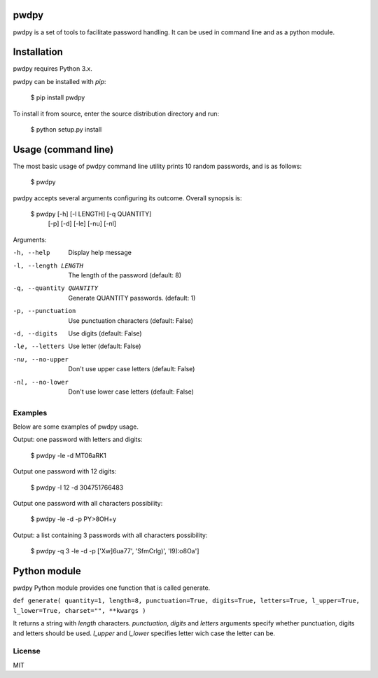 pwdpy
=======

pwdpy is a set of tools to facilitate password handling. It can be used in command line and as a python module.

Installation
============

pwdpy requires Python 3.x.

pwdpy can be installed with *pip*:

    $ pip install pwdpy

To install it from source, enter the source distribution directory and run:

    $ python setup.py install

Usage (command line)
====================

The most basic usage of pwdpy command line utility prints 10 random
passwords, and is as follows:

    $ pwdpy

pwdpy accepts several arguments configuring its outcome.
Overall synopsis is:

    $ pwdpy [-h] [-l LENGTH] [-q QUANTITY]
            [-p] [-d] [-le] [-nu] [-nl]

Arguments:

-h, --help
    Display help message

-l, --length LENGTH
    The length of the password (default: 8)

-q, --quantity QUANTITY
    Generate QUANTITY passwords. (default: 1)

-p, --punctuation
    Use punctuation characters (default: False)

-d, --digits
    Use digits (default: False)

-le, --letters
    Use letter (default: False)

-nu, --no-upper
    Don't use upper case letters (default: False)

-nl, --no-lower
    Don't use lower case letters (default: False)

Examples
--------

Below are some examples of pwdpy usage.

Output: one password with letters and digits:

    $ pwdpy -le -d 
    MT06aRK1

Output one password with 12 digits:

    $ pwdpy -l 12 -d
    304751766483

Output one password with all characters possibility:

    $ pwdpy -le -d -p
    PY>8OH+y

Output: a list containing 3 passwords with all characters possibility:

    $ pwdpy -q 3 -le -d -p
    ['Xw]6ua77', 'SfmCrlg)', 'I9):o8Oa']

Python module
=============

pwdpy Python module provides one function that is called generate.

| ``def generate( quantity=1, length=8, punctuation=True, digits=True, letters=True, l_upper=True, l_lower=True, charset="", **kwargs )``

It returns a string with *length* characters. *punctuation*, *digits*
and *letters* arguments specify whether punctuation, digits and letters
should be used. *l_upper* and *l_lower* specifies letter wich case the letter can be.


License
--------
MIT

